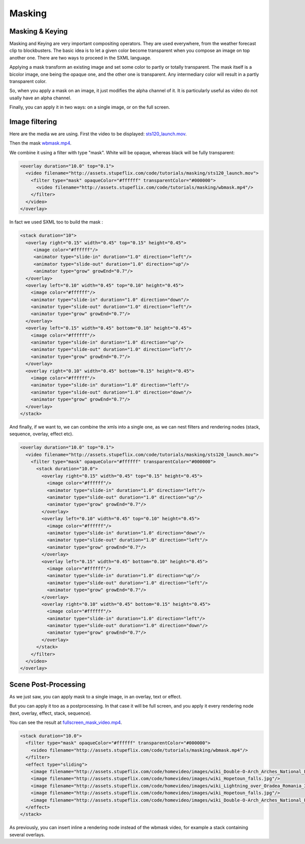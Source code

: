 .. _masking:


Masking
=======

Masking & Keying
----------------

Masking and Keying are very important compositing operators. They are used everywhere, from the weather forecast clip to blockbusters. The basic idea is to let a given color become transparent when you compose an image on top another one. There are two ways to proceed in the SXML language.

Applying a mask transform an existing image and set some color to partly or totally transparent. The mask itself is a bicolor image, one being the opaque one, and the other one is transparent. Any intermediary color will result in a partly transparent color.

So, when you apply a mask on an image, it just modifies the alpha channel of it. It is particularly useful as video do not usally have an alpha channel.

Finally, you can apply it in two ways: on a single image, or on the full screen.

Image filtering
---------------

Here are the media we are using. First the video to be displayed: `sts120_launch.mov <http://assets.stupeflix.com/code/tutorials/masking/sts120_launch.mov>`_.

Then the mask `wbmask.mp4 <http://assets.stupeflix.com/code/tutorials/masking/wbmask.mp4>`_.

We combine it using a filter with type "mask". White will be opaque, whereas black will be fully transparent:

.. code-block:: xml

      <overlay duration="10.0" top="0.1">
        <video filename="http://assets.stupeflix.com/code/tutorials/masking/sts120_launch.mov">
          <filter type="mask" opaqueColor="#ffffff" transparentColor="#000000">
            <video filename="http://assets.stupeflix.com/code/tutorials/masking/wbmask.mp4"/>
          </filter>
        </video>
      </overlay>


In fact we used SXML too to build the mask :

.. code-block:: xml

      <stack duration="10">
        <overlay right="0.15" width="0.45" top="0.15" height="0.45">
           <image color="#ffffff"/>
           <animator type="slide-in" duration="1.0" direction="left"/>
           <animator type="slide-out" duration="1.0" direction="up"/>
           <animator type="grow" growEnd="0.7"/>
        </overlay>
        <overlay left="0.10" width="0.45" top="0.10" height="0.45">
          <image color="#ffffff"/>
          <animator type="slide-in" duration="1.0" direction="down"/>
          <animator type="slide-out" duration="1.0" direction="left"/>
          <animator type="grow" growEnd="0.7"/>
        </overlay>
        <overlay left="0.15" width="0.45" bottom="0.10" height="0.45">
          <image color="#ffffff"/>
          <animator type="slide-in" duration="1.0" direction="up"/>
          <animator type="slide-out" duration="1.0" direction="left"/>
          <animator type="grow" growEnd="0.7"/>
        </overlay>
        <overlay right="0.10" width="0.45" bottom="0.15" height="0.45">
          <image color="#ffffff"/>
          <animator type="slide-in" duration="1.0" direction="left"/>
          <animator type="slide-out" duration="1.0" direction="down"/>
          <animator type="grow" growEnd="0.7"/>
        </overlay>
      </stack>


And finally, if we want to, we can combine the xmls into a single one, as we can nest filters and rendering nodes (stack, sequence, overlay, effect etc).

.. code-block:: xml

      <overlay duration="10.0" top="0.1">
        <video filename="http://assets.stupeflix.com/code/tutorials/masking/sts120_launch.mov">
          <filter type="mask" opaqueColor="#ffffff" transparentColor="#000000">
            <stack duration="10.0">
              <overlay right="0.15" width="0.45" top="0.15" height="0.45">
                <image color="#ffffff"/>
                <animator type="slide-in" duration="1.0" direction="left"/>
                <animator type="slide-out" duration="1.0" direction="up"/>
                <animator type="grow" growEnd="0.7"/>
              </overlay>
              <overlay left="0.10" width="0.45" top="0.10" height="0.45">
                <image color="#ffffff"/>
                <animator type="slide-in" duration="1.0" direction="down"/>
                <animator type="slide-out" duration="1.0" direction="left"/>
                <animator type="grow" growEnd="0.7"/>
              </overlay>
              <overlay left="0.15" width="0.45" bottom="0.10" height="0.45">
                <image color="#ffffff"/>
                <animator type="slide-in" duration="1.0" direction="up"/>
                <animator type="slide-out" duration="1.0" direction="left"/>
                <animator type="grow" growEnd="0.7"/>
              </overlay>
              <overlay right="0.10" width="0.45" bottom="0.15" height="0.45">
                <image color="#ffffff"/>
                <animator type="slide-in" duration="1.0" direction="left"/>
                <animator type="slide-out" duration="1.0" direction="down"/>
                <animator type="grow" growEnd="0.7"/>
              </overlay>
            </stack>
          </filter>
        </video>
      </overlay>


Scene Post-Processing
---------------------

As we just saw, you can apply mask to a single image, in an overlay, text or effect.

But you can apply it too as a postprocessing. In that case it will be full screen, and you apply it every rendering node (text, overlay, effect, stack, sequence).

You can see the result at `fullscreen_mask_video.mp4 <http://assets.stupeflix.com/code/tutorials/masking/fullscreen_mask_video.mp4>`_.

.. code-block:: xml

      <stack duration="10.0">
        <filter type="mask" opaqueColor="#ffffff" transparentColor="#000000">
          <video filename="http://assets.stupeflix.com/code/tutorials/masking/wbmask.mp4"/>
        </filter>
        <effect type="sliding">
          <image filename="http://assets.stupeflix.com/code/homevideo/images/wiki_Double-O-Arch_Arches_National_Park_2.jpg"/>
          <image filename="http://assets.stupeflix.com/code/homevideo/images/wiki_Hopetoun_falls.jpg"/>
          <image filename="http://assets.stupeflix.com/code/homevideo/images/wiki_Lightning_over_Oradea_Romania_3.jpg"/>
          <image filename="http://assets.stupeflix.com/code/homevideo/images/wiki_Hopetoun_falls.jpg"/>
          <image filename="http://assets.stupeflix.com/code/homevideo/images/wiki_Double-O-Arch_Arches_National_Park_2.jpg"/>
        </effect>
      </stack>

As previously, you can insert inline a rendering node instead of the wbmask video, for example a stack containing several overlays.
